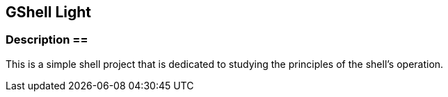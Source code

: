 == GShell Light ==

=== Description ==
This is a simple shell project that is dedicated to studying the principles of the shell's operation.

